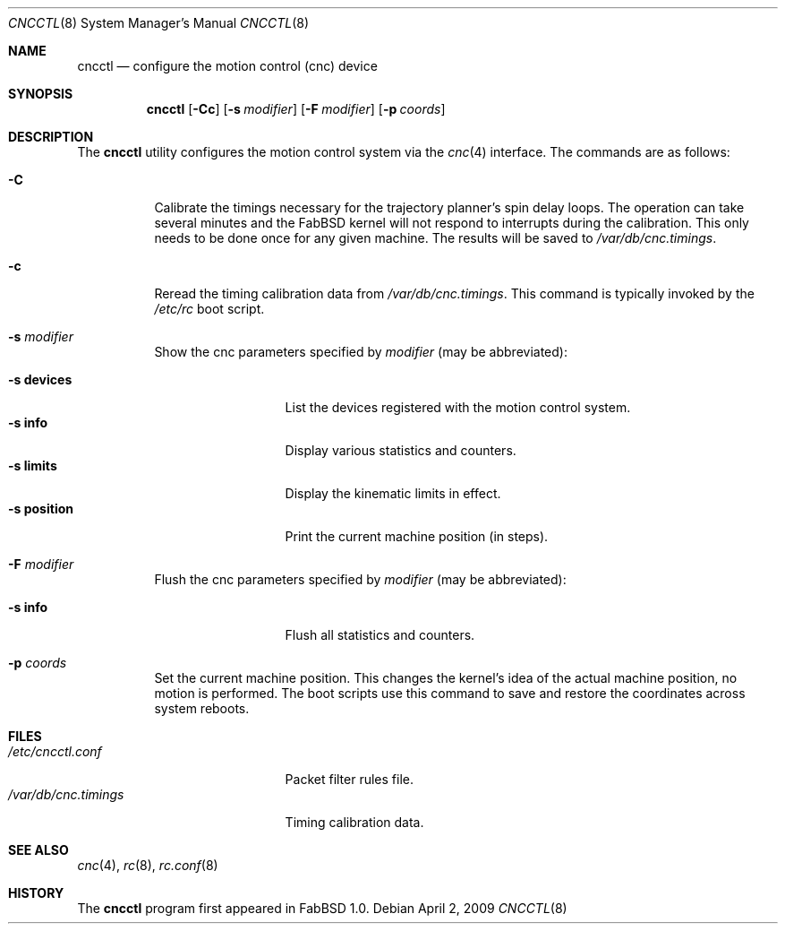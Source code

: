 .\"	$FabBSD$
.\"
.\" Copyright (c) 2009 Hypertriton, Inc. <http://hypertriton.com/>
.\" All rights reserved.
.\"
.\" Redistribution and use in source and binary forms, with or without
.\" modification, are permitted provided that the following conditions
.\" are met:
.\" 1. Redistributions of source code must retain the above copyright
.\"    notice, this list of conditions and the following disclaimer.
.\" 2. Redistributions in binary form must reproduce the above copyright
.\"    notice, this list of conditions and the following disclaimer in the
.\"    documentation and/or other materials provided with the distribution.
.\" 
.\" THIS SOFTWARE IS PROVIDED BY THE AUTHOR ``AS IS'' AND ANY EXPRESS OR
.\" IMPLIED WARRANTIES, INCLUDING, BUT NOT LIMITED TO, THE IMPLIED
.\" WARRANTIES OF MERCHANTABILITY AND FITNESS FOR A PARTICULAR PURPOSE
.\" ARE DISCLAIMED. IN NO EVENT SHALL THE AUTHOR BE LIABLE FOR ANY DIRECT,
.\" INDIRECT, INCIDENTAL, SPECIAL, EXEMPLARY, OR CONSEQUENTIAL DAMAGES
.\" (INCLUDING BUT NOT LIMITED TO, PROCUREMENT OF SUBSTITUTE GOODS OR
.\" SERVICES; LOSS OF USE, DATA, OR PROFITS; OR BUSINESS INTERRUPTION)
.\" HOWEVER CAUSED AND ON ANY THEORY OF LIABILITY, WHETHER IN CONTRACT,
.\" STRICT LIABILITY, OR TORT (INCLUDING NEGLIGENCE OR OTHERWISE) ARISING
.\" IN ANY WAY OUT OF THE USE OF THIS SOFTWARE EVEN IF ADVISED OF THE
.\" POSSIBILITY OF SUCH DAMAGE.
.\"
.Dd $Mdocdate: April 2 2009 $
.Dt CNCCTL 8
.Os
.Sh NAME
.Nm cncctl
.Nd configure the motion control (cnc) device
.Sh SYNOPSIS
.Nm cncctl
.Op Fl Cc
.Op Fl s Ar modifier
.Op Fl F Ar modifier
.Op Fl p Ar coords
.Sh DESCRIPTION
The
.Nm
utility configures the motion control system via the
.Xr cnc 4
interface.
The commands are as follows:
.Bl -tag -width Ds
.It Fl C
Calibrate the timings necessary for the trajectory planner's spin delay loops.
The operation can take several minutes and the FabBSD kernel will not respond
to interrupts during the calibration.
This only needs to be done once for any given machine.
The results will be saved to
.Pa /var/db/cnc.timings .
.It Fl c
Reread the timing calibration data from
.Pa /var/db/cnc.timings .
This command is typically invoked by the
.Pa /etc/rc
boot script.
.It Fl s Ar modifier
Show the cnc parameters specified by
.Ar modifier
(may be abbreviated):
.Pp
.Bl -tag -width xxxxxxxxxxx -compact
.It Fl s Cm devices
List the devices registered with the motion control system.
.It Fl s Cm info
Display various statistics and counters.
.It Fl s Cm limits
Display the kinematic limits in effect.
.It Fl s Cm position
Print the current machine position (in steps).
.El
.It Fl F Ar modifier
Flush the cnc parameters specified by
.Ar modifier
(may be abbreviated):
.Pp
.Bl -tag -width xxxxxxxxxxx -compact
.It Fl s Cm info
Flush all statistics and counters.
.El
.It Fl p Ar coords
Set the current machine position.
This changes the kernel's idea of the actual machine position, no motion is
performed.
The boot scripts use this command to save and restore the coordinates across
system reboots.
.El
.Sh FILES
.Bl -tag -width "/var/db/cnc.timings" -compact
.It Pa /etc/cncctl.conf
Packet filter rules file.
.It Pa /var/db/cnc.timings
Timing calibration data.
.El
.Sh SEE ALSO
.Xr cnc 4 ,
.Xr rc 8 ,
.Xr rc.conf 8
.Sh HISTORY
The
.Nm
program first appeared in FabBSD 1.0.
